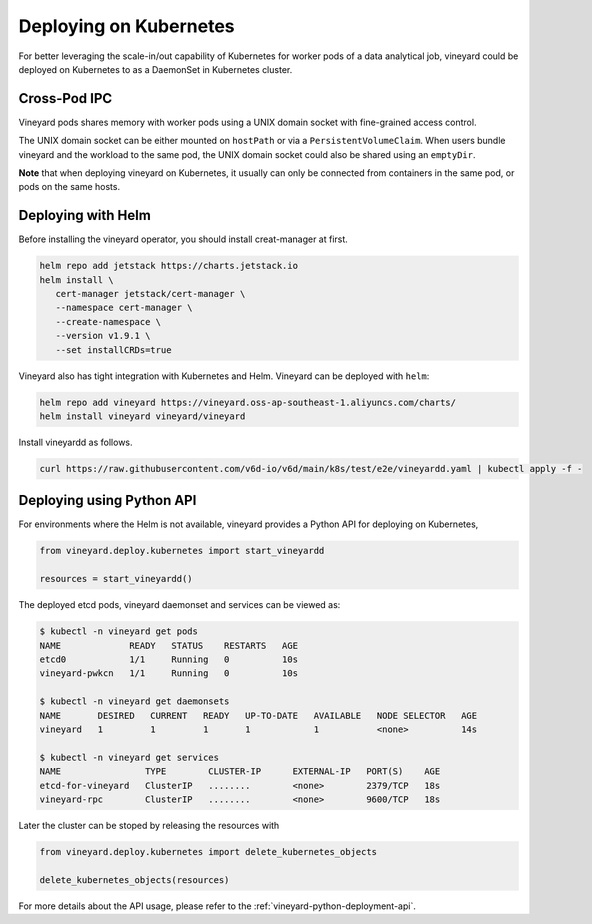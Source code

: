 Deploying on Kubernetes
=======================

.. _deploying-on-kubernetes:

For better leveraging the scale-in/out capability of Kubernetes for worker pods of
a data analytical job, vineyard could be deployed on Kubernetes to as a DaemonSet
in Kubernetes cluster.

Cross-Pod IPC
^^^^^^^^^^^^^

Vineyard pods shares memory with worker pods using a UNIX domain socket with fine-grained
access control.

The UNIX domain socket can be either mounted on ``hostPath`` or via a ``PersistentVolumeClaim``.
When users bundle vineyard and the workload to the same pod, the UNIX domain socket
could also be shared using an ``emptyDir``.

**Note** that when deploying vineyard on Kubernetes, it usually can only be connected
from containers in the same pod, or pods on the same hosts.

Deploying with Helm
^^^^^^^^^^^^^^^^^^^

Before installing the vineyard operator, you should install creat-manager at first.

.. code:: shell

   helm repo add jetstack https://charts.jetstack.io
   helm install \
      cert-manager jetstack/cert-manager \
      --namespace cert-manager \
      --create-namespace \
      --version v1.9.1 \
      --set installCRDs=true

Vineyard also has tight integration with Kubernetes and Helm. Vineyard can be deployed
with ``helm``:

.. code:: shell

    helm repo add vineyard https://vineyard.oss-ap-southeast-1.aliyuncs.com/charts/
    helm install vineyard vineyard/vineyard

Install vineyardd as follows.

.. code:: shell

   curl https://raw.githubusercontent.com/v6d-io/v6d/main/k8s/test/e2e/vineyardd.yaml | kubectl apply -f -

Deploying using Python API
^^^^^^^^^^^^^^^^^^^^^^^^^^

For environments where the Helm is not available, vineyard provides a Python API for
deploying on Kubernetes,

.. code:: python

    from vineyard.deploy.kubernetes import start_vineyardd

    resources = start_vineyardd()

The deployed etcd pods, vineyard daemonset and services can be viewed as:

.. code:: shell

    $ kubectl -n vineyard get pods
    NAME             READY   STATUS    RESTARTS   AGE
    etcd0            1/1     Running   0          10s
    vineyard-pwkcn   1/1     Running   0          10s

    $ kubectl -n vineyard get daemonsets
    NAME       DESIRED   CURRENT   READY   UP-TO-DATE   AVAILABLE   NODE SELECTOR   AGE
    vineyard   1         1         1       1            1           <none>          14s

    $ kubectl -n vineyard get services
    NAME                TYPE        CLUSTER-IP      EXTERNAL-IP   PORT(S)    AGE
    etcd-for-vineyard   ClusterIP   ........        <none>        2379/TCP   18s
    vineyard-rpc        ClusterIP   ........        <none>        9600/TCP   18s

Later the cluster can be stoped by releasing the resources with

.. code:: python

    from vineyard.deploy.kubernetes import delete_kubernetes_objects

    delete_kubernetes_objects(resources)

For more details about the API usage, please refer to the :ref:`vineyard-python-deployment-api`.
